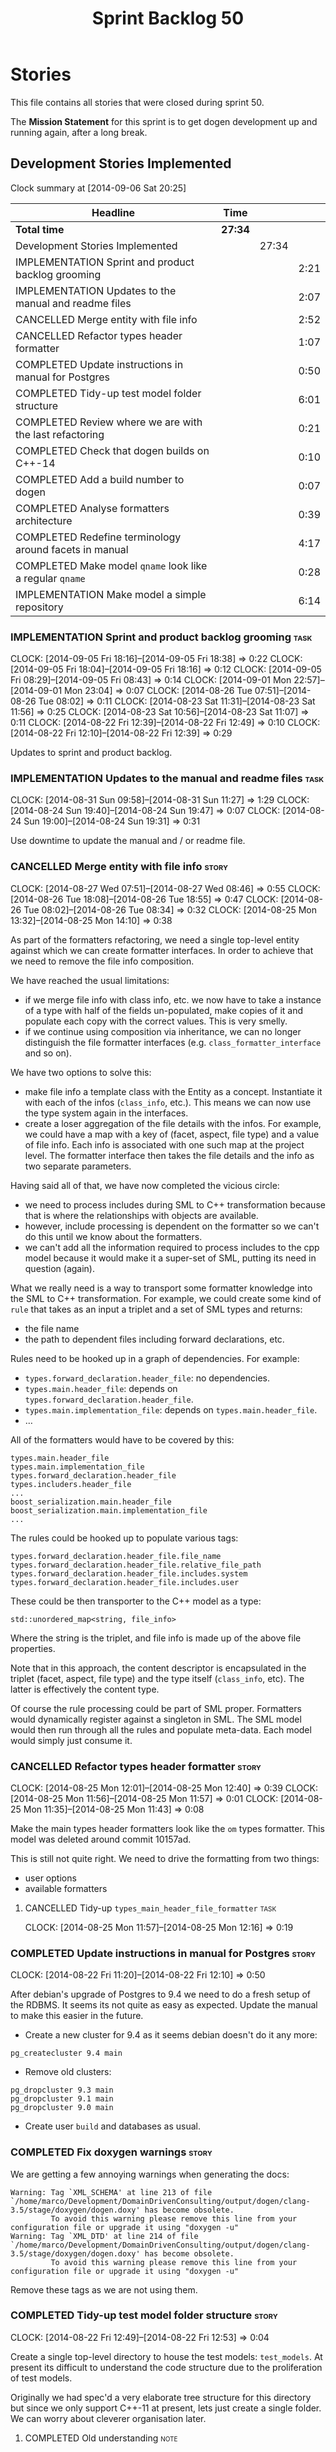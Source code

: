 #+title: Sprint Backlog 50
#+options: date:nil toc:nil author:nil num:nil
#+todo: ANALYSIS IMPLEMENTATION TESTING | COMPLETED CANCELLED
#+tags: story(s) epic(e) task(t) note(n) spike(p)

* Stories

This file contains all stories that were closed during sprint 50.

The *Mission Statement* for this sprint is to get dogen development up
and running again, after a long break.

** Development Stories Implemented

#+begin: clocktable :maxlevel 3 :scope subtree
Clock summary at [2014-09-06 Sat 20:25]

| Headline                                                 | Time    |       |      |
|----------------------------------------------------------+---------+-------+------|
| *Total time*                                             | *27:34* |       |      |
|----------------------------------------------------------+---------+-------+------|
| Development Stories Implemented                          |         | 27:34 |      |
| IMPLEMENTATION Sprint and product backlog grooming       |         |       | 2:21 |
| IMPLEMENTATION Updates to the manual and readme files    |         |       | 2:07 |
| CANCELLED Merge entity with file info                    |         |       | 2:52 |
| CANCELLED Refactor types header formatter                |         |       | 1:07 |
| COMPLETED Update instructions in manual for Postgres     |         |       | 0:50 |
| COMPLETED Tidy-up test model folder structure            |         |       | 6:01 |
| COMPLETED Review where we are with the last refactoring  |         |       | 0:21 |
| COMPLETED Check that dogen builds on C++-14              |         |       | 0:10 |
| COMPLETED Add a build number to dogen                    |         |       | 0:07 |
| COMPLETED Analyse formatters architecture                |         |       | 0:39 |
| COMPLETED Redefine terminology around facets in manual   |         |       | 4:17 |
| COMPLETED Make model =qname= look like a regular =qname= |         |       | 0:28 |
| IMPLEMENTATION Make model a simple repository            |         |       | 6:14 |
#+end:

*** IMPLEMENTATION Sprint and product backlog grooming                 :task:
    CLOCK: [2014-09-05 Fri 18:16]--[2014-09-05 Fri 18:38] =>  0:22
    CLOCK: [2014-09-05 Fri 18:04]--[2014-09-05 Fri 18:16] =>  0:12
    CLOCK: [2014-09-05 Fri 08:29]--[2014-09-05 Fri 08:43] =>  0:14
    CLOCK: [2014-09-01 Mon 22:57]--[2014-09-01 Mon 23:04] =>  0:07
    CLOCK: [2014-08-26 Tue 07:51]--[2014-08-26 Tue 08:02] =>  0:11
    CLOCK: [2014-08-23 Sat 11:31]--[2014-08-23 Sat 11:56] =>  0:25
    CLOCK: [2014-08-23 Sat 10:56]--[2014-08-23 Sat 11:07] =>  0:11
    CLOCK: [2014-08-22 Fri 12:39]--[2014-08-22 Fri 12:49] =>  0:10
    CLOCK: [2014-08-22 Fri 12:10]--[2014-08-22 Fri 12:39] =>  0:29

Updates to sprint and product backlog.

*** IMPLEMENTATION Updates to the manual and readme files              :task:
    CLOCK: [2014-08-31 Sun 09:58]--[2014-08-31 Sun 11:27] =>  1:29
    CLOCK: [2014-08-24 Sun 19:40]--[2014-08-24 Sun 19:47] =>  0:07
    CLOCK: [2014-08-24 Sun 19:00]--[2014-08-24 Sun 19:31] =>  0:31

Use downtime to update the manual and / or readme file.

*** CANCELLED Merge entity with file info                             :story:
    CLOSED: [2014-09-01 Mon 22:57]
    CLOCK: [2014-08-27 Wed 07:51]--[2014-08-27 Wed 08:46] =>  0:55
    CLOCK: [2014-08-26 Tue 18:08]--[2014-08-26 Tue 18:55] =>  0:47
    CLOCK: [2014-08-26 Tue 08:02]--[2014-08-26 Tue 08:34] =>  0:32
    CLOCK: [2014-08-25 Mon 13:32]--[2014-08-25 Mon 14:10] =>  0:38

As part of the formatters refactoring, we need a single top-level
entity against which we can create formatter interfaces. In order to
achieve that we need to remove the file info composition.

We have reached the usual limitations:

- if we merge file info with class info, etc. we now have to take a
  instance of a type with half of the fields un-populated, make copies
  of it and populate each copy with the correct values. This is very
  smelly.
- if we continue using composition via inheritance, we can no longer
  distinguish the file formatter interfaces
  (e.g. =class_formatter_interface= and so on).

We have two options to solve this:

- make file info a template class with the Entity as a
  concept. Instantiate it with each of the infos (=class_info=,
  etc.). This means we can now use the type system again in the
  interfaces.
- create a loser aggregation of the file details with the infos. For
  example, we could have a map with a key of (facet, aspect, file type)
  and a value of file info. Each info is associated with one such map
  at the project level. The formatter interface then takes the file
  details and the info as two separate parameters.

Having said all of that, we have now completed the vicious circle:

- we need to process includes during SML to C++ transformation because
  that is where the relationships with objects are available.
- however, include processing is dependent on the formatter so we
  can't do this until we know about the formatters.
- we can't add all the information required to process includes to the
  cpp model because it would make it a super-set of SML, putting its
  need in question (again).

What we really need is a way to transport some formatter knowledge
into the SML to C++ transformation. For example, we could create some
kind of =rule= that takes as an input a triplet and a set of SML types
and returns:

- the file name
- the path to dependent files including forward declarations, etc.

Rules need to be hooked up in a graph of dependencies. For example:

- =types.forward_declaration.header_file=: no dependencies.
- =types.main.header_file=: depends on
  =types.forward_declaration.header_file=.
- =types.main.implementation_file=: depends on
  =types.main.header_file=.
- ...

All of the formatters would have to be covered by this:

: types.main.header_file
: types.main.implementation_file
: types.forward_declaration.header_file
: types.includers.header_file
: ...
: boost_serialization.main.header_file
: boost_serialization.main.implementation_file
: ...

The rules could be hooked up to populate various tags:

: types.forward_declaration.header_file.file_name
: types.forward_declaration.header_file.relative_file_path
: types.forward_declaration.header_file.includes.system
: types.forward_declaration.header_file.includes.user

These could be then transporter to the C++ model as a type:

: std::unordered_map<string, file_info>

Where the string is the triplet, and file info is made up of the above
file properties.

Note that in this approach, the content descriptor is encapsulated in
the triplet (facet, aspect, file type) and the type itself
(=class_info=, etc). The latter is effectively the content type.

Of course the rule processing could be part of SML proper. Formatters
would dynamically register against a singleton in SML. The SML model
would then run through all the rules and populate meta-data. Each
model would simply just consume it.

*** CANCELLED Refactor types header formatter                         :story:
    CLOSED: [2014-09-01 Mon 22:58]
    CLOCK: [2014-08-25 Mon 12:01]--[2014-08-25 Mon 12:40] =>  0:39
    CLOCK: [2014-08-25 Mon 11:56]--[2014-08-25 Mon 11:57] =>  0:01
    CLOCK: [2014-08-25 Mon 11:35]--[2014-08-25 Mon 11:43] =>  0:08

Make the main types header formatters look like the =om= types
formatter. This model was deleted around commit 10157ad.

This is still not quite right. We need to drive the formatting from
two things:

- user options
- available formatters

**** CANCELLED Tidy-up =types_main_header_file_formatter=              :task:
     CLOSED: [2014-09-01 Mon 22:58]
     CLOCK: [2014-08-25 Mon 11:57]--[2014-08-25 Mon 12:16] =>  0:19

*** COMPLETED Update instructions in manual for Postgres              :story:
    CLOSED: [2014-08-22 Fri 12:39]
    CLOCK: [2014-08-22 Fri 11:20]--[2014-08-22 Fri 12:10] =>  0:50

After debian's upgrade of Postgres to 9.4 we need to do a fresh setup
of the RDBMS. It seems its not quite as easy as expected. Update the
manual to make this easier in the future.

- Create a new cluster for 9.4 as it seems debian doesn't do it any
  more:

: pg_createcluster 9.4 main

- Remove old clusters:

: pg_dropcluster 9.3 main
: pg_dropcluster 9.1 main
: pg_dropcluster 9.0 main

- Create user =build= and databases as usual.

*** COMPLETED Fix doxygen warnings                                    :story:
    CLOSED: [2014-08-22 Fri 13:02]

We are getting a few annoying warnings when generating the docs:

: Warning: Tag `XML_SCHEMA' at line 213 of file `/home/marco/Development/DomainDrivenConsulting/output/dogen/clang-3.5/stage/doxygen/dogen.doxy' has become obsolete.
:          To avoid this warning please remove this line from your configuration file or upgrade it using "doxygen -u"
: Warning: Tag `XML_DTD' at line 214 of file `/home/marco/Development/DomainDrivenConsulting/output/dogen/clang-3.5/stage/doxygen/dogen.doxy' has become obsolete.
:          To avoid this warning please remove this line from your configuration file or upgrade it using "doxygen -u"

Remove these tags as we are not using them.

*** COMPLETED Tidy-up test model folder structure                     :story:
    CLOSED: [2014-08-23 Sat 10:12]
    CLOCK: [2014-08-22 Fri 12:49]--[2014-08-22 Fri 12:53] =>  0:04

Create a single top-level directory to house the test models:
=test_models=. At present its difficult to understand the code
structure due to the proliferation of test models.

Originally we had spec'd a very elaborate tree structure for this
directory but since we only support C++-11 at present, lets just
create a single folder. We can worry about cleverer organisation
later.

**** COMPLETED Old understanding                                       :note:
     CLOSED: [2014-08-22 Fri 12:53]

Split from story Tidy-up test models:

We should take this opportunity to reorganise the test model folders,
perhaps with a structure similar to this (in projects):

: test_models
:     |----> cpp_03                 [language, variant]
:              |----> enumeration   [model with tests]
:               ...
:     |----> cpp_11
:              |----> enumeration
:               ...
:     |----> csharp
:      ...

All the tests in sanitizer would then be moved into each individual
model. This would allow compiling the tests on C++ 03 and C++ 11. We
would also have to move this flag from the generic C++ section to each
individual library/binary makefile.

Note: actually, this cannot be done. The reason why we created the
sanitizer in the first place was because the diffs wouldn't work if
the specs were placed in the test models (e.g. the generated code
would not contain the specs and thus be different). We will probably
need a 03 sanitizer, an 11 sanitizer, etc.

See also story Add C++-03 mode.

**** COMPLETED Add section in manual for test models                   :task:
     CLOSED: [2014-08-22 Fri 13:40]
     CLOCK: [2014-08-22 Fri 13:06]--[2014-08-22 Fri 13:40] =>  0:34

We should really describe the purpose of the test models in the
manual. Create a section on test models covering all of the existing
models and explaining the legacy issues.

Added [[https://github.com/DomainDrivenConsulting/dogen/blob/master/doc/manual/manual.org#test-models][Test Models]].

**** COMPLETED Update all models to generate on the =test_models= namespace :task:
     CLOSED: [2014-08-22 Fri 20:19]
     CLOCK: [2014-08-22 Fri 20:13]--[2014-08-22 Fri 20:19] =>  0:06
     CLOCK: [2014-08-22 Fri 18:20]--[2014-08-22 Fri 19:13] =>  0:53
     CLOCK: [2014-08-22 Fri 14:21]--[2014-08-22 Fri 17:51] =>  3:30

We first must move the models to the correct namespace before we can
move them physically. We need to fix all of the compilation errors.

**** COMPLETED Create =test_models= folder and move all test code to it :task:
     CLOSED: [2014-08-22 Fri 20:19]
     CLOCK: [2014-08-22 Fri 12:53]--[2014-08-22 Fri 13:05] =>  0:12

Create the folder and move code manually.

**** COMPLETED Fix code generation to generate on new folder           :task:
     CLOSED: [2014-08-22 Fri 20:19]

Ensure dogen is generating the test models in the right place.

**** COMPLETED Fix unit tests                                          :task:
     CLOSED: [2014-08-22 Fri 20:19]

Ensure all CMake code that relies on the path to the test models still
works.

**** COMPLETED Fix commented out code                                  :task:
     CLOSED: [2014-08-23 Sat 10:12]
     CLOCK: [2014-08-23 Sat 09:30]--[2014-08-23 Sat 10:12] =>  0:42

In order to break the task down, we ended up having to comment out
some tests. Fix these.

*** COMPLETED Review where we are with the last refactoring           :story:
    CLOSED: [2014-08-23 Sat 12:00]
    CLOCK: [2014-08-23 Sat 11:09]--[2014-08-23 Sat 11:30] =>  0:21

After the long hiatus its not very clear where we left the
formatters refactoring. We need to go through the last changes and see
what is left to be done.

Current state:

- refactoring of the domain class declaration into the types main
  header formatter done.
- still not using the boilerplate formatting code though.
- still using the cpp formatters utility rather than the
  formatters. Same with indenter and formatting error.

*** COMPLETED Check that dogen builds on C++-14                       :story:
    CLOSED: [2014-08-23 Sat 12:27]
    CLOCK: [2014-08-23 Sat 12:00]--[2014-08-23 Sat 12:10] =>  0:10

We should try to build dogen using clang on c++ 14 mode and see if we
get any errors.

Code compiled without any changes, other than flags:

: diff --git a/projects/CMakeLists.txt b/projects/CMakeLists.txt
: index 592d023..5a39206 100644
: --- a/projects/CMakeLists.txt
: +++ b/projects/CMakeLists.txt
: @@ -110,7 +110,7 @@ endif()
:  if (WIN32)
:      set(other_flags "-std=gnu++11")
:  else()
: -    set(other_flags "-std=c++11")
: +    set(other_flags "-std=c++1y")
:  endif()
:  set(other_flags "${other_flags} -frtti -fvisibility-inlines-hidden")
:  set(other_flags "${other_flags} -fvisibility=default")

*** COMPLETED Add a build number to dogen                             :story:
    CLOSED: [2014-08-24 Sun 19:39]
    CLOCK: [2014-08-24 Sun 19:32]--[2014-08-24 Sun 19:39] =>  0:07

We should create a UUID based build number for dogen so we can
distinguish between different builds.

This does mean we now always rebuild because the build number keeps on
changing. We should try this approach for a bit and see how well it
works.

*** COMPLETED Analyse formatters architecture                         :story:
    CLOSED: [2014-08-25 Mon 13:24]
    CLOCK: [2014-08-25 Mon 12:44]--[2014-08-25 Mon 13:23] =>  0:39

At present we do a lot of formatter related decisions during the SML
to C++ conversion. In reality, we should allow the formatters model to
do these.

- move generation of includer files into SML to C++
  transformation. its in workflow at the moment.
- every formatter model needs to have a formatter registrar on the
  basis of type.
- we need to create interfaces for each of the formatters,
  e.g. =visitor_formatter=, etc. each of these takes in formatter
  settings and the type to format. they return an optional file
  (e.g. nothing to do given the settings). or we could have a "can
  format" method that needs to be called first.
- there is a registration function that the formatters use to
  register with the registrar.
- cpp model will no longer use composition for file infos, but just
  plain inheritance.
- main workflow in cpp formatters simply goes through every type,
  dispatches it to a concrete type, then loops through all the
  registered formatters for that type. If a file is generated, it is
  added to the file list.
- sample names: =types_class_main_header_file_formatter=,
  =types_enumeration_main_header_file_formatter=, etc.
- cpp projects should be split on type again. this way we avoid type
  dispatching, visitors etc.
- file name and includes must be computed using a pair of strings:
  (facet, aspect). these are supplied at run time via the registration
  of the formatters. Each entity in the C++ model also has these pair
  of strings. Formatters register against an interface
  (=class_formatter_interface= say) using this pair. Formatting is
  just a case of looking for the right formatter for triplet (type,
  facet, aspect). includes are computed dynamically using a key that
  contains the pair (feature, aspect).

These changes are very hard to do incrementally, so we will have to
work off of a patch until we get it all to work.

*** COMPLETED Redefine terminology around facets in manual            :story:
    CLOSED: [2014-09-04 Thu 23:29]
    CLOCK: [2014-09-04 Thu 22:45]--[2014-09-04 Thu 23:29] =>  0:44
    CLOCK: [2014-09-04 Thu 21:50]--[2014-09-04 Thu 22:44] =>  0:54
    CLOCK: [2014-09-04 Thu 21:34]--[2014-09-04 Thu 21:49] =>  0:15
    CLOCK: [2014-09-03 Wed 07:57]--[2014-09-03 Wed 08:37] =>  0:40
    CLOCK: [2014-09-02 Tue 23:07]--[2014-09-02 Tue 23:49] =>  0:42
    CLOCK: [2014-09-01 Mon 22:40]--[2014-09-01 Mon 22:57] =>  0:17
    CLOCK: [2014-08-28 Thu 17:53]--[2014-08-28 Thu 18:38] =>  0:45

As part of the analysis on formatters architecture we have concluded
yet again that the right thing to do is to work with the meta-data for
all things related to the formatters, including includes. We now need
to add these concepts to the vocabulary in the manual to make sure the
language is clear before we start looking into the implementation.

*** COMPLETED Make model =qname= look like a regular =qname=          :spike:
    CLOSED: [2014-09-06 Sat 17:12]
    CLOCK: [2014-09-06 Sat 16:44]--[2014-09-06 Sat 17:12] =>  0:28

Whilst trying to create a module for the model, it was noticed that
the qualified name of the model is a bit special: it has a model name
but no module path and no simple_name. Ideally it should have a simple
name that is equal to the model name. However, if we did that blindly
it would result in duplication of the name at the formatting level.

We need to change the formatters to cope with a model qualified name
that has both a model name and a simple name, with equal values.

*** IMPLEMENTATION Make model a simple repository                     :story:

We should really perform all of the code generation for the model from
it's module. The model itself should be a dumb container of types. To
do so remove all the concepts from the model (=Element= etc) and deal
with the fall out. This is required in order to simplify the graph in
tagger.

**** COMPLETED Ensure regular module members are populated            :story:
     CLOSED: [2014-09-05 Fri 23:53]
     CLOCK: [2014-09-05 Fri 23:03]--[2014-09-05 Fri 23:53] =>  0:50

We added a way of tracking what a module contains but we never did
populate it. Without this the graph will not work.

**** COMPLETED Check to see if we are generating a module for the model :story:
     CLOSED: [2014-09-05 Fri 23:55]
    CLOCK: [2014-09-05 Fri 22:38]--[2014-09-05 Fri 23:03] =>  0:25

We were under the impression that a module was already being generated
for the model but it may not be the case. Locate this code.

**** COMPLETED Generate a module for model                            :story:
     CLOSED: [2014-09-06 Sat 20:25]
     CLOCK: [2014-09-06 Sat 18:29]--[2014-09-06 Sat 20:25] =>  1:56
     CLOCK: [2014-09-06 Sat 17:41]--[2014-09-06 Sat 18:14] =>  0:31
     CLOCK: [2014-09-06 Sat 17:27]--[2014-09-06 Sat 17:41] =>  0:14
     CLOCK: [2014-09-06 Sat 17:12]--[2014-09-06 Sat 17:25] =>  0:13
     CLOCK: [2014-09-06 Sat 15:36]--[2014-09-06 Sat 16:39] =>  1:03
     CLOCK: [2014-09-06 Sat 00:44]--[2014-09-06 Sat 00:57] =>  0:13
     CLOCK: [2014-09-06 Sat 00:36]--[2014-09-06 Sat 00:43] =>  0:07
     CLOCK: [2014-09-05 Fri 23:55]--[2014-09-06 Sat 00:18] =>  0:23

Since we are not generating a module for model, generate one and
ensure members get populated accordingly.

In order to do this, we must make sure the model qname looks like a
regular qname. The problem we have at the moment is that we do not
have the model name in the module path (it is blank) resulting in
special handling.

**** IMPLEMENTATION Remove properties from model and deal with fallout :story:
     CLOCK: [2014-09-06 Sat 00:29]--[2014-09-06 Sat 00:35] =>  0:06
     CLOCK: [2014-09-06 Sat 00:18]--[2014-09-06 Sat 00:29] =>  0:11

Try taking away the =Element= concept etc and see what breaks.

*** Create an interface for meta-data tagging                         :story:

We need to create a simple interface that takes a ptree and a model
and updates the tags on the ptree. We also need a way to register
against the meta-data tagger.

**** Design and implement the interface                                :task:

- add interface to model;
- add some tests to make sure the interface is usable.

*interface*

: name: meta_data_expander
: identity: string
: dependencies: list of string
: expand(const model, const parent module, concept)
: expand(const model, const parent module, module)
: expand(const model, const parent module, type)

**** Add static registration to tagger                                 :task:

- create a static method to register instances of the interface and a
  static container to hold them;
- add a simple list of shared pointers to keep track of the registered
  expanders.

*** Implement a grapher in tagger                                     :story:

- create a grapher in tagger that represents the dependencies between
  instances of the interface
- once the tagger has been instantiated we need to loop through the list
  of expanders and build a graph.
- on execute, iterate through the graph executing all instances of the
  interface.
- we should see if we can reuse some code of the dia grapher as we
  need to build 3 graphers altogether.

*** Implement the tagger interface in the CPP model                   :story:

The CPP model needs to register a top-level tagger that expands all of
the C++ specific tags. This has to be done before the formatter
taggers kick in. We need to remove all of the =cpp= related code from
tagger and add it to =cpp= model. For now we should get details from
settings.

We should declare all of the traits at the model level, at least those
that are common to all formatters. Perhaps a traits class or some
such. SML should also declare the proper global traits such as
=enabled= and so on.

We should consider if we should declare the formatters this way too,
since they may depend on each other. This would be in the formatters
model.

*** Create an SML grapher                                             :story:

We need a class responsible for building a graph of SML qnames, and
associating these with a ptree.

In order to do this we need to make sure we have a module for the
model.

*** Implement the tagger interface in formatters                      :story:

We should start implementing the interface on a few formatters to
prove that the approach actually works.

** Deprecated Development Stories
*** CANCELLED Delete tag related infrastructure from =sml=            :story:
    CLOSED: [2014-09-05 Fri 18:34]

*Rationale*: no longer applicable after refactor.

With the exception of tag writer, we don't really need any tagging in
SML. That means:

- no meta data tagger
- no writer
- no meta data error
- no meta data sub-workflow
